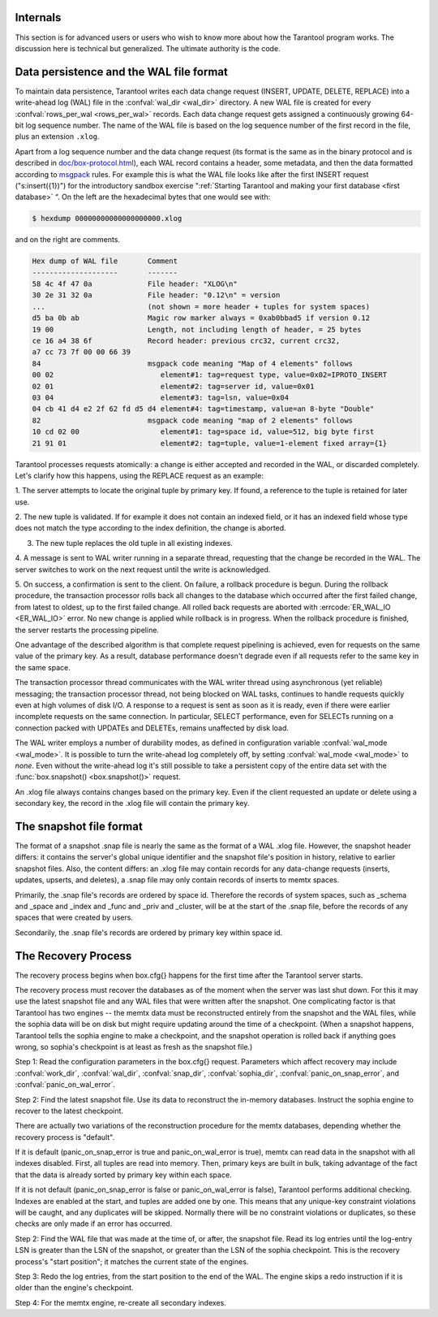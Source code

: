 .. _box-internals:

-------------------------------------------------------------------------------
                            Internals
-------------------------------------------------------------------------------

This section is for advanced users or users who wish to
know more about how the Tarantool program works. The
discussion here is technical but generalized.
The ultimate authority is the code.

----------------------------------------
Data persistence and the WAL file format
----------------------------------------

To maintain data persistence, Tarantool writes each data change request (INSERT,
UPDATE, DELETE, REPLACE) into a write-ahead log (WAL) file in the
:confval:`wal_dir <wal_dir>` directory. A new WAL file is created for every
:confval:`rows_per_wal <rows_per_wal>` records. Each data change request gets
assigned a continuously growing 64-bit log sequence number. The name of the WAL
file is based on the log sequence number of the first record in the file, plus
an extension ``.xlog``.

Apart from a log sequence number and the data change request (its format is the
same as in the binary protocol and is described in `doc/box-protocol.html`_),
each WAL record contains a header, some metadata, and then the data formatted
according to `msgpack`_ rules. For example this is what the WAL file looks like
after the first INSERT request ("s:insert({1})") for the introductory sandbox
exercise ":ref:`Starting Tarantool and making your first database <first database>` “.
On the left are the hexadecimal bytes that one would see with:

.. code-block:: console

    $ hexdump 00000000000000000000.xlog

and on the right are comments.

.. code-block:: none

   Hex dump of WAL file       Comment
   --------------------       -------
   58 4c 4f 47 0a             File header: "XLOG\n"
   30 2e 31 32 0a             File header: "0.12\n" = version
   ...                        (not shown = more header + tuples for system spaces)
   d5 ba 0b ab                Magic row marker always = 0xab0bbad5 if version 0.12
   19 00                      Length, not including length of header, = 25 bytes
   ce 16 a4 38 6f             Record header: previous crc32, current crc32,
   a7 cc 73 7f 00 00 66 39
   84                         msgpack code meaning "Map of 4 elements" follows
   00 02                         element#1: tag=request type, value=0x02=IPROTO_INSERT
   02 01                         element#2: tag=server id, value=0x01
   03 04                         element#3: tag=lsn, value=0x04
   04 cb 41 d4 e2 2f 62 fd d5 d4 element#4: tag=timestamp, value=an 8-byte "Double"
   82                         msgpack code meaning "map of 2 elements" follows
   10 cd 02 00                   element#1: tag=space id, value=512, big byte first
   21 91 01                      element#2: tag=tuple, value=1-element fixed array={1}

Tarantool processes requests atomically: a change is either accepted and recorded
in the WAL, or discarded completely. Let's clarify how this happens, using the
REPLACE request as an example:

1. The server attempts to locate the original tuple by primary key. If found, a
reference to the tuple is retained for later use.

2. The new tuple is validated. If for example it does not contain an
indexed field, or it has an indexed field whose type does not match the type
according to the index definition, the change is aborted.

3. The new tuple replaces the old tuple in all existing indexes.

4. A message is sent to WAL writer running in a separate thread, requesting that
the change be recorded in the WAL. The server switches to work on the next
request until the write is acknowledged.

5. On success, a confirmation is sent to the client. On failure, a rollback
procedure is begun. During the rollback procedure, the transaction processor
rolls back all changes to the database which occurred after the first failed
change, from latest to oldest, up to the first failed change. All rolled back
requests are aborted with :errcode:`ER_WAL_IO <ER_WAL_IO>` error. No new
change is applied while rollback is in progress. When the rollback procedure
is finished, the server restarts the processing pipeline.

One advantage of the described algorithm is that complete request pipelining is
achieved, even for requests on the same value of the primary key. As a result,
database performance doesn't degrade even if all requests refer to the same
key in the same space.

The transaction processor thread communicates with the WAL writer thread using
asynchronous (yet reliable) messaging; the transaction processor thread, not
being blocked on WAL tasks, continues to handle requests quickly even at high
volumes of disk I/O. A response to a request is sent as soon as it is ready,
even if there were earlier incomplete requests on the same connection. In
particular, SELECT performance, even for SELECTs running on a connection packed
with UPDATEs and DELETEs, remains unaffected by disk load.

The WAL writer employs a number of durability modes, as defined in configuration
variable :confval:`wal_mode <wal_mode>`. It is possible to turn the write-ahead
log completely off, by setting :confval:`wal_mode <wal_mode>` to *none*. Even
without the write-ahead log it's still possible to take a persistent copy of the
entire data set with the :func:`box.snapshot() <box.snapshot()>` request.

An .xlog file always contains changes based on the primary key.
Even if the client requested an update or delete using
a secondary key, the record in the .xlog file will contain the primary key.

------------------------
The snapshot file format
------------------------

The format of a snapshot .snap file is nearly the same as the format of a WAL .xlog file.
However, the snapshot header differs: it contains the server's global unique identifier
and the snapshot file's position in history, relative to earlier snapshot files.
Also, the content differs: an .xlog file may contain records for any data-change
requests (inserts, updates, upserts, and deletes), a .snap file may only contain records
of inserts to memtx spaces.

Primarily, the .snap file's records are ordered by space id. Therefore the records of
system spaces, such as _schema and _space and _index and _func and _priv and _cluster,
will be at the start of the .snap file, before the records of any spaces
that were created by users.

Secondarily, the .snap file's records are ordered by primary key within space id.

--------------------
The Recovery Process
--------------------

The recovery process begins when box.cfg{} happens for the
first time after the Tarantool server starts.

The recovery process must recover the databases
as of the moment when the server was last shut down. For this it may
use the latest snapshot file and any WAL files that were written
after the snapshot. One complicating factor is that Tarantool
has two engines -- the memtx data must be reconstructed entirely
from the snapshot and the WAL files, while the sophia data will
be on disk but might require updating around the time of a checkpoint.
(When a snapshot happens, Tarantool tells the sophia engine to
make a checkpoint, and the snapshot operation is rolled back if
anything goes wrong, so sophia's checkpoint is at least as fresh
as the snapshot file.)

Step 1: Read the configuration parameters in the box.cfg{} request.
Parameters which affect recovery may include
:confval:`work_dir`, :confval:`wal_dir`, :confval:`snap_dir`,
:confval:`sophia_dir`,
:confval:`panic_on_snap_error`, and :confval:`panic_on_wal_error`.

Step 2: Find the latest snapshot file. Use its data to reconstruct
the in-memory databases. Instruct the sophia engine to recover to
the latest checkpoint.

There are actually two variations of the reconstruction procedure
for the memtx databases, depending whether the recovery process is "default".

If it is default (panic_on_snap_error is true and panic_on_wal_error is true),
memtx can read data in
the snapshot with all indexes disabled. First, all tuples are read into memory.
Then, primary keys are built
in bulk, taking advantage of the fact that the data is already sorted
by primary key within each space.

If it is not default (panic_on_snap_error is false or panic_on_wal_error is false),
Tarantool performs additional checking.
Indexes are enabled at the start, and tuples are added one by one.
This means that any unique-key constraint violations will be caught,
and any duplicates will be skipped.
Normally there will be no constraint violations or duplicates,
so these checks are only made if an error has occurred.

Step 2: Find the WAL file that was made at the time of, or after,
the snapshot file. Read its log entries until the log-entry LSN is greater
than the LSN of the snapshot, or greater than the LSN of the sophia checkpoint.
This is the recovery process's "start position"; it matches the current
state of the engines.

Step 3: Redo the log entries, from the start position to the end of
the WAL. The engine skips a redo instruction if it is older than
the engine's checkpoint.

Step 4: For the memtx engine, re-create all secondary indexes.

.. _MsgPack: https://en.wikipedia.org/wiki/MessagePack
.. _doc/box-protocol.html: http://tarantool.org/doc/box-protocol.html
